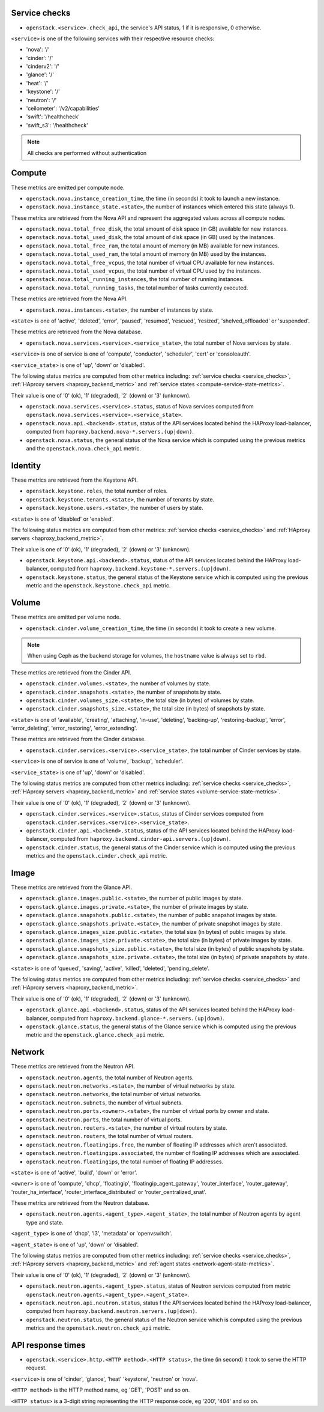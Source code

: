 .. _openstack_metrics:

Service checks
^^^^^^^^^^^^^^
.. _service_checks:

* ``openstack.<service>.check_api``, the service's API status, 1 if it is responsive, 0 otherwise.

``<service>`` is one of the following services with their respective resource checks:

* 'nova': '/'
* 'cinder': '/'
* 'cinderv2': '/'
* 'glance': '/'
* 'heat': '/'
* 'keystone': '/'
* 'neutron': '/'
* 'ceilometer': '/v2/capabilities'
* 'swift': '/healthcheck'
* 'swift_s3': '/healthcheck'

.. note:: All checks are performed without authentication

Compute
^^^^^^^

These metrics are emitted per compute node.

* ``openstack.nova.instance_creation_time``, the time (in seconds) it took to launch a new instance.
* ``openstack.nova.instance_state.<state>``, the number of instances which entered this state (always 1).

These metrics are retrieved from the Nova API and represent the aggregated
values across all compute nodes.

* ``openstack.nova.total_free_disk``, the total amount of disk space (in GB) available for new instances.
* ``openstack.nova.total_used_disk``, the total amount of disk space (in GB) used by the instances.
* ``openstack.nova.total_free_ram``, the total amount of memory (in MB) available for new instances.
* ``openstack.nova.total_used_ram``, the total amount of memory (in MB) used by the instances.
* ``openstack.nova.total_free_vcpus``, the total number of virtual CPU available for new instances.
* ``openstack.nova.total_used_vcpus``, the total number of virtual CPU used by the instances.
* ``openstack.nova.total_running_instances``, the total number of running instances.
* ``openstack.nova.total_running_tasks``, the total number of tasks currently executed.

These metrics are retrieved from the Nova API.

* ``openstack.nova.instances.<state>``, the number of instances by state.

``<state>`` is one of 'active', 'deleted', 'error', 'paused', 'resumed', 'rescued', 'resized', 'shelved_offloaded' or 'suspended'.

These metrics are retrieved from the Nova database.

.. _compute-service-state-metrics:

* ``openstack.nova.services.<service>.<service_state>``, the total number of Nova
  services by state.

``<service>`` is one of service is one of 'compute', 'conductor', 'scheduler', 'cert' or 'consoleauth'.

``<service_state>`` is one of 'up', 'down' or 'disabled'.

The following status metrics are computed from other metrics including: :ref:`service checks <service_checks>`,
:ref:`HAproxy servers <haproxy_backend_metric>` and :ref:`service states <compute-service-state-metrics>`.

Their value is one of '0' (ok), '1' (degraded), '2' (down) or '3' (unknown).

* ``openstack.nova.services.<service>.status``, status of Nova services computed from ``openstack.nova.services.<service>.<service_state>``.
* ``openstack.nova.api.<backend>.status``, status of the API services located behind the HAProxy load-balancer,
  computed from ``haproxy.backend.nova-*.servers.(up|down)``.
* ``openstack.nova.status``, the general status of the Nova service which is computed using the previous metrics and the ``openstack.nova.check_api`` metric.

Identity
^^^^^^^^

These metrics are retrieved from the Keystone API.

* ``openstack.keystone.roles``, the total number of roles.
* ``openstack.keystone.tenants.<state>``, the number of tenants by state.
* ``openstack.keystone.users.<state>``, the number of users by state.

``<state>`` is one of 'disabled' or 'enabled'.

The following status metrics are computed from other metrics: :ref:`service checks <service_checks>` and
:ref:`HAproxy servers <haproxy_backend_metric>`.

Their value is one of '0' (ok), '1' (degraded), '2' (down) or '3' (unknown).

* ``openstack.keystone.api.<backend>.status``, status of the API services located behind the HAProxy load-balancer, computed from ``haproxy.backend.keystone-*.servers.(up|down)``.
* ``openstack.keystone.status``, the general status of the Keystone service which is computed using the previous metric and the ``openstack.keystone.check_api`` metric.

Volume
^^^^^^

These metrics are emitted per volume node.

* ``openstack.cinder.volume_creation_time``, the time (in seconds) it took to create a new volume.

.. note:: When using Ceph as the backend storage for volumes, the ``hostname`` value is always set to ``rbd``.

These metrics are retrieved from the Cinder API.

* ``openstack.cinder.volumes.<state>``, the number of volumes by state.
* ``openstack.cinder.snapshots.<state>``, the number of snapshots by state.
* ``openstack.cinder.volumes_size.<state>``, the total size (in bytes) of volumes by state.
* ``openstack.cinder.snapshots_size.<state>``, the total size (in bytes) of snapshots by state.

``<state>`` is one of 'available', 'creating', 'attaching', 'in-use', 'deleting', 'backing-up', 'restoring-backup', 'error', 'error_deleting', 'error_restoring', 'error_extending'.

These metrics are retrieved from the Cinder database.

.. _volume-service-state-metrics:

* ``openstack.cinder.services.<service>.<service_state>``, the total number of Cinder
  services by state.

``<service>`` is one of service is one of 'volume', 'backup', 'scheduler'.

``<service_state>`` is one of 'up', 'down' or 'disabled'.

The following status metrics are computed from other metrics including: :ref:`service checks <service_checks>`,
:ref:`HAproxy servers <haproxy_backend_metric>` and :ref:`service states <volume-service-state-metrics>`.

Their value is one of '0' (ok), '1' (degraded), '2' (down) or '3' (unknown).

* ``openstack.cinder.services.<service>.status``, status of Cinder services computed from ``openstack.cinder.services.<service>.<service_state>``.
* ``openstack.cinder.api.<backend>.status``, status of the API services located behind the HAProxy load-balancer,
  computed from ``haproxy.backend.cinder-api.servers.(up|down)``.
* ``openstack.cinder.status``, the general status of the Cinder service which is computed using the previous metrics and the ``openstack.cinder.check_api`` metric.

Image
^^^^^

These metrics are retrieved from the Glance API.

* ``openstack.glance.images.public.<state>``, the number of public images by state.
* ``openstack.glance.images.private.<state>``, the number of private images by state.
* ``openstack.glance.snapshots.public.<state>``, the number of public snapshot images by state.
* ``openstack.glance.snapshots.private.<state>``, the number of private snapshot images by state.
* ``openstack.glance.images_size.public.<state>``, the total size (in bytes) of public images by state.
* ``openstack.glance.images_size.private.<state>``, the total size (in bytes) of private images by state.
* ``openstack.glance.snapshots_size.public.<state>``, the total size (in bytes) of public snapshots by state.
* ``openstack.glance.snapshots_size.private.<state>``, the total size (in bytes) of private snapshots by state.

``<state>`` is one of 'queued', 'saving', 'active', 'killed', 'deleted', 'pending_delete'.

The following status metrics are computed from other metrics including: :ref:`service checks <service_checks>` and
:ref:`HAproxy servers <haproxy_backend_metric>`.

Their value is one of '0' (ok), '1' (degraded), '2' (down) or '3' (unknown).

* ``openstack.glance.api.<backend>.status``, status of the API services located behind the HAProxy load-balancer,
  computed from ``haproxy.backend.glance-*.servers.(up|down)``.
* ``openstack.glance.status``, the general status of the Glance service which is computed using the previous metric and the ``openstack.glance.check_api`` metric.

Network
^^^^^^^

These metrics are retrieved from the Neutron API.

* ``openstack.neutron.agents``, the total number of Neutron agents.
* ``openstack.neutron.networks.<state>``, the number of virtual networks by state.
* ``openstack.neutron.networks``, the total number of virtual networks.
* ``openstack.neutron.subnets``, the number of virtual subnets.
* ``openstack.neutron.ports.<owner>.<state>``, the number of virtual ports by owner and state.
* ``openstack.neutron.ports``, the total number of virtual ports.
* ``openstack.neutron.routers.<state>``, the number of virtual routers by state.
* ``openstack.neutron.routers``, the total number of virtual routers.
* ``openstack.neutron.floatingips.free``, the number of floating IP addresses which aren't associated.
* ``openstack.neutron.floatingips.associated``, the number of floating IP addresses which are associated.
* ``openstack.neutron.floatingips``, the total number of floating IP addresses.

``<state>`` is one of 'active', 'build', 'down' or 'error'.

``<owner>`` is one of 'compute', 'dhcp', 'floatingip', 'floatingip_agent_gateway', 'router_interface', 'router_gateway', 'router_ha_interface', 'router_interface_distributed' or 'router_centralized_snat'.

These metrics are retrieved from the Neutron database.

.. _network-agent-state-metrics:

* ``openstack.neutron.agents.<agent_type>.<agent_state>``, the total number of Neutron agents by agent type and state.

``<agent_type>`` is one of 'dhcp', 'l3', 'metadata' or 'openvswitch'.

``<agent_state>`` is one of 'up', 'down' or 'disabled'.

The following status metrics are computed from other metrics including: :ref:`service checks <service_checks>`,
:ref:`HAproxy servers <haproxy_backend_metric>` and :ref:`agent states <network-agent-state-metrics>`.

Their value is one of '0' (ok), '1' (degraded), '2' (down) or '3' (unknown).

* ``openstack.neutron.agents.<agent_type>.status``, status of Neutron services computed from metric ``openstack.neutron.agents.<agent_type>.<agent_state>``.
* ``openstack.neutron.api.neutron.status``, status f the API services located behind the HAProxy load-balancer,
  computed from ``haproxy.backend.neutron.servers.(up|down)``.
* ``openstack.neutron.status``, the general status of the Neutron service which is computed using the previous metrics and the ``openstack.neutron.check_api`` metric.

API response times
^^^^^^^^^^^^^^^^^^

* ``openstack.<service>.http.<HTTP method>.<HTTP status>``, the time (in second) it took to serve the HTTP request.

``<service>`` is one of 'cinder', 'glance', 'heat' 'keystone', 'neutron' or 'nova'.

``<HTTP method>`` is the HTTP method name, eg 'GET', 'POST' and so on.

``<HTTP status>`` is a 3-digit string representing the HTTP response code, eg '200', '404' and so on.
